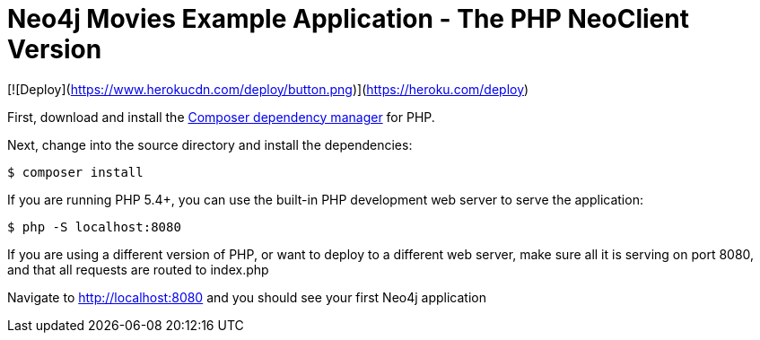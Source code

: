 = Neo4j Movies Example Application - The PHP NeoClient Version

[![Deploy](https://www.herokucdn.com/deploy/button.png)](https://heroku.com/deploy)

First, download and install the https://getcomposer.org/[Composer dependency manager] for PHP.

Next, change into the source directory and install the dependencies:

[source]
----
$ composer install
----

If you are running PHP 5.4+, you can use the built-in PHP development web server to serve the application:

[source]
----
$ php -S localhost:8080
----

If you are using a different version of PHP, or want to deploy to a different web server, make sure all it is serving on port 8080, and that all requests are routed to index.php

Navigate to http://localhost:8080 and you should see your first Neo4j application